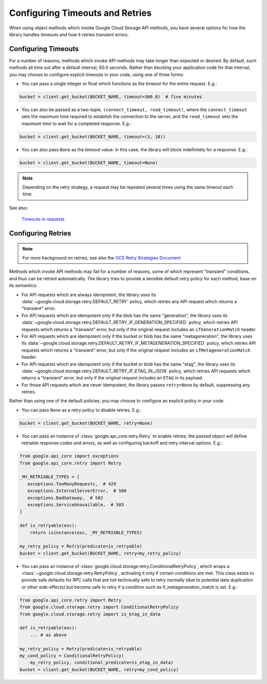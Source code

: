 Configuring Timeouts and Retries
================================

When using object methods which invoke Google Cloud Storage API methods,
you have several options for how the library handles timeouts and
how it retries transient errors.


.. _configuring_timeouts:

Configuring Timeouts
--------------------

For a number of reasons, methods which invoke API methods may take
longer than expected or desired.  By default, such methods all time out
after a default interval, 60.0 seconds.  Rather than blocking your application
code for that interval, you may choose to configure explicit timeouts
in your code, using one of three forms:

- You can pass a single integer or float which functions as the timeout for the
  entire request. E.g.:

.. code-block:: python

   bucket = client.get_bucket(BUCKET_NAME, timeout=300.0)  # five minutes

- You can also be passed as a two-tuple, ``(connect_timeout, read_timeout)``,
  where the ``connect_timeout`` sets the maximum time required to establish
  the connection to the server, and the ``read_timeout`` sets the maximum
  time to wait for a completed response.  E.g.:

.. code-block:: python

   bucket = client.get_bucket(BUCKET_NAME, timeout=(3, 10))


- You can also pass ``None`` as the timeout value:  in this case, the library
  will block indefinitely for a response.  E.g.:

.. code-block:: python

   bucket = client.get_bucket(BUCKET_NAME, timeout=None)

.. note::
   Depending on the retry strategy, a request may be
   repeated several times using the same timeout each time.

See also:

  `Timeouts in requests <https://requests.readthedocs.io/en/latest/user/advanced/#timeouts>`_


.. _configuring_retries:

Configuring Retries
--------------------

.. note::

   For more background on retries, see also the
   `GCS Retry Strategies Document <https://cloud.google.com/storage/docs/retry-strategy#python>`_ 

Methods which invoke API methods may fail for a number of reasons, some of
which represent "transient" conditions, and thus can be retried
automatically.  The library tries to provide a sensible default retry policy
for each method, base on its semantics:

- For API requests which are always idempotent, the library uses its
  :data:`~google.cloud.storage.retry.DEFAULT_RETRY` policy, which
  retries any API request which returns a "transient" error.

- For API requests which are idempotent only if the blob has
  the same "generation", the library uses its
  :data:`~google.cloud.storage.retry.DEFAULT_RETRY_IF_GENERATION_SPECIFIED`
  policy, which retries API requests which returns a "transient" error,
  but only if the original request includes an ``ifGenerationMatch`` header.

- For API requests which are idempotent only if the bucket or blob has
  the same "metageneration", the library uses its
  :data:`~google.cloud.storage.retry.DEFAULT_RETRY_IF_METAGENERATION_SPECIFIED`
  policy, which retries API requests which returns a "transient" error,
  but only if the original request includes an ``ifMetagenerationMatch`` header.

- For API requests which are idempotent only if the bucket or blob has
  the same "etag", the library uses its
  :data:`~google.cloud.storage.retry.DEFAULT_RETRY_IF_ETAG_IN_JSON`
  policy, which retries API requests which returns a "transient" error,
  but only if the original request includes an ``ETAG`` in its payload.

- For those API requests which are never idempotent, the library passes
  ``retry=None`` by default, suppressing any retries.

Rather than using one of the default policies, you may choose to configure an
explicit policy in your code.

- You can pass ``None`` as a retry policy to disable retries.  E.g.:

.. code-block:: python

   bucket = client.get_bucket(BUCKET_NAME, retry=None)

- You can pass an instance of :class:`google.api_core.retry.Retry` to enable
  retries;  the passed object will define retriable response codes and errors,
  as well as configuring backoff and retry interval options.  E.g.:

.. code-block:: python

   from google.api_core import exceptions
   from google.api_core.retry import Retry

   _MY_RETRIABLE_TYPES = [
      exceptions.TooManyRequests,  # 429
      exceptions.InternalServerError,  # 500
      exceptions.BadGateway,  # 502
      exceptions.ServiceUnavailable,  # 503
   ]

   def is_retryable(exc):
       return isinstance(exc, _MY_RETRIABLE_TYPES)

   my_retry_policy = Retry(predicate=is_retryable)
   bucket = client.get_bucket(BUCKET_NAME, retry=my_retry_policy)

- You can pass an instance of
  :class:`google.cloud.storage.retry.ConditionalRetryPolicy`, which wraps a
  :class:`~google.cloud.storage.retry.RetryPolicy`, activating it only if
  certain conditions are met. This class exists to provide safe defaults
  for RPC calls that are not technically safe to retry normally (due to
  potential data duplication or other side-effects) but become safe to retry
  if a condition such as if_metageneration_match is set.  E.g.:

.. code-block:: python

   from google.api_core.retry import Retry
   from google.cloud.storage.retry import ConditionalRetryPolicy
   from google.cloud.storage.retry import is_etag_in_data

   def is_retryable(exc):
       ... # as above

   my_retry_policy = Retry(predicate=is_retryable)
   my_cond_policy = ConditionalRetryPolicy(
       my_retry_policy, conditional_predicate=is_etag_in_data)
   bucket = client.get_bucket(BUCKET_NAME, retry=my_cond_policy)

